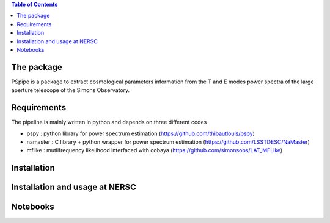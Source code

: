 
.. raw:: html

      <img src="https://github.com/thibautlouis/PSpipe/blob/master/wiki_plot/logo.png" height="400px">

.. contents:: **Table of Contents**

The package
===============
PSpipe is a package to extract cosmological parameters information from the T and E modes power spectra of the large aperture telescope of the Simons Observatory.


Requirements
===============
The pipeline is mainly written in python and depends on three different codes

* pspy : python library for power spectrum estimation (https://github.com/thibautlouis/pspy)
* namaster : C library + python wrapper for power spectrum estimation (https://github.com/LSSTDESC/NaMaster)
* mflike : mutlifrequency likelihood interfaced with cobaya (https://github.com/simonsobs/LAT_MFLike)


Installation
===============


Installation and usage at NERSC
===============



Notebooks
===============


